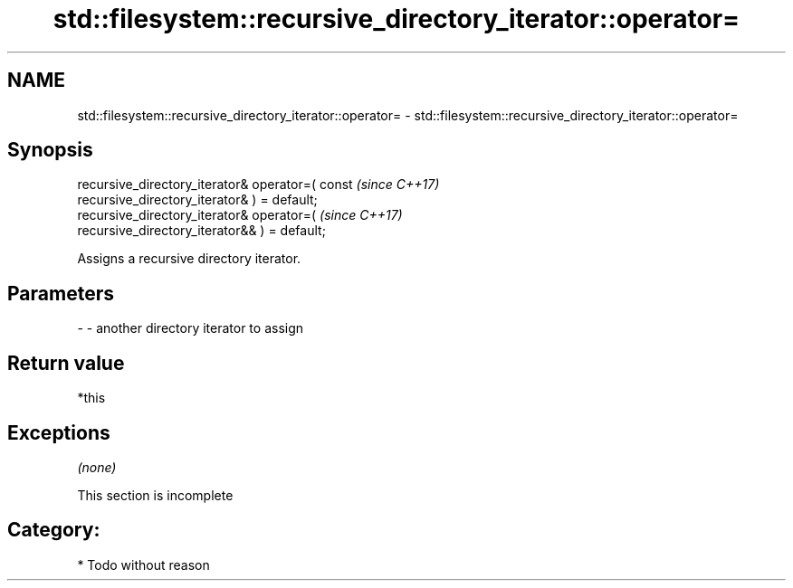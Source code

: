 .TH std::filesystem::recursive_directory_iterator::operator= 3 "Nov 16 2016" "2.1 | http://cppreference.com" "C++ Standard Libary"
.SH NAME
std::filesystem::recursive_directory_iterator::operator= \- std::filesystem::recursive_directory_iterator::operator=

.SH Synopsis
   recursive_directory_iterator& operator=( const                         \fI(since C++17)\fP
   recursive_directory_iterator& ) = default;
   recursive_directory_iterator& operator=(                               \fI(since C++17)\fP
   recursive_directory_iterator&& ) = default;

   Assigns a recursive directory iterator.

.SH Parameters

   - - another directory iterator to assign

.SH Return value

   *this

.SH Exceptions

   \fI(none)\fP

    This section is incomplete

.SH Category:

     * Todo without reason

